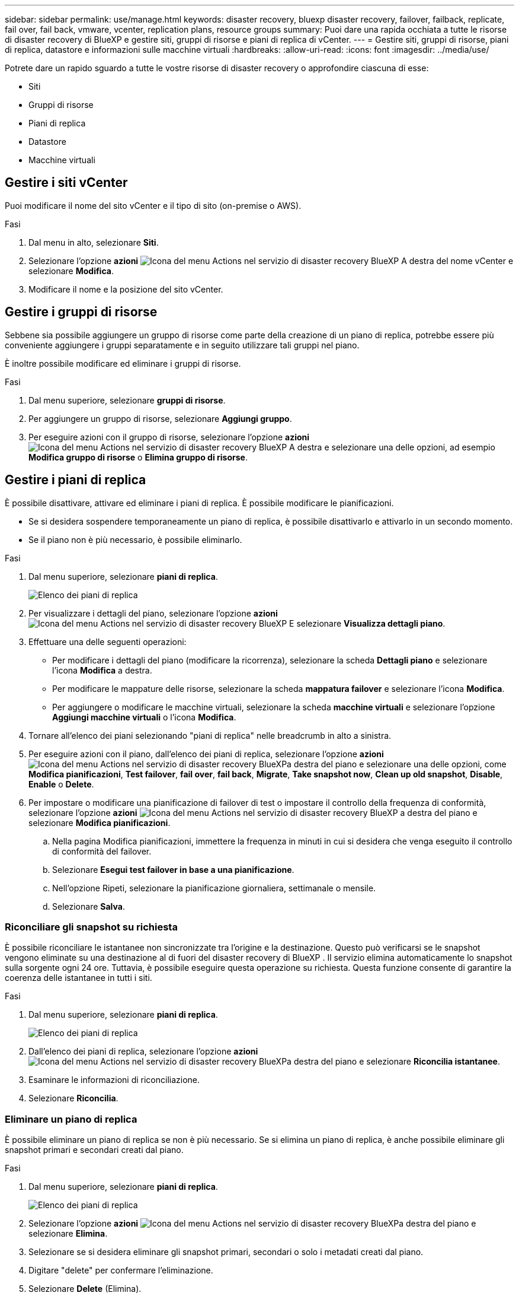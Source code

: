 ---
sidebar: sidebar 
permalink: use/manage.html 
keywords: disaster recovery, bluexp disaster recovery, failover, failback, replicate, fail over, fail back, vmware, vcenter, replication plans, resource groups 
summary: Puoi dare una rapida occhiata a tutte le risorse di disaster recovery di BlueXP e gestire siti, gruppi di risorse e piani di replica di vCenter. 
---
= Gestire siti, gruppi di risorse, piani di replica, datastore e informazioni sulle macchine virtuali
:hardbreaks:
:allow-uri-read: 
:icons: font
:imagesdir: ../media/use/


[role="lead"]
Potrete dare un rapido sguardo a tutte le vostre risorse di disaster recovery o approfondire ciascuna di esse:

* Siti
* Gruppi di risorse
* Piani di replica
* Datastore
* Macchine virtuali




== Gestire i siti vCenter

Puoi modificare il nome del sito vCenter e il tipo di sito (on-premise o AWS).

.Fasi
. Dal menu in alto, selezionare *Siti*.
. Selezionare l'opzione *azioni* image:../use/icon-vertical-dots.png["Icona del menu Actions nel servizio di disaster recovery BlueXP"]  A destra del nome vCenter e selezionare *Modifica*.
. Modificare il nome e la posizione del sito vCenter.




== Gestire i gruppi di risorse

Sebbene sia possibile aggiungere un gruppo di risorse come parte della creazione di un piano di replica, potrebbe essere più conveniente aggiungere i gruppi separatamente e in seguito utilizzare tali gruppi nel piano.

È inoltre possibile modificare ed eliminare i gruppi di risorse.

.Fasi
. Dal menu superiore, selezionare *gruppi di risorse*.
. Per aggiungere un gruppo di risorse, selezionare *Aggiungi gruppo*.
. Per eseguire azioni con il gruppo di risorse, selezionare l'opzione *azioni* image:../use/icon-horizontal-dots.png["Icona del menu Actions nel servizio di disaster recovery BlueXP"]  A destra e selezionare una delle opzioni, ad esempio *Modifica gruppo di risorse* o *Elimina gruppo di risorse*.




== Gestire i piani di replica

È possibile disattivare, attivare ed eliminare i piani di replica. È possibile modificare le pianificazioni.

* Se si desidera sospendere temporaneamente un piano di replica, è possibile disattivarlo e attivarlo in un secondo momento.
* Se il piano non è più necessario, è possibile eliminarlo.


.Fasi
. Dal menu superiore, selezionare *piani di replica*.
+
image:../use/dr-plan-list2.png["Elenco dei piani di replica"]

. Per visualizzare i dettagli del piano, selezionare l'opzione *azioni* image:../use/icon-horizontal-dots.png["Icona del menu Actions nel servizio di disaster recovery BlueXP"] E selezionare *Visualizza dettagli piano*.
. Effettuare una delle seguenti operazioni:
+
** Per modificare i dettagli del piano (modificare la ricorrenza), selezionare la scheda *Dettagli piano* e selezionare l'icona *Modifica* a destra.
** Per modificare le mappature delle risorse, selezionare la scheda *mappatura failover* e selezionare l'icona *Modifica*.
** Per aggiungere o modificare le macchine virtuali, selezionare la scheda *macchine virtuali* e selezionare l'opzione *Aggiungi macchine virtuali* o l'icona *Modifica*.


. Tornare all'elenco dei piani selezionando "piani di replica" nelle breadcrumb in alto a sinistra.
. Per eseguire azioni con il piano, dall'elenco dei piani di replica, selezionare l'opzione *azioni* image:../use/icon-horizontal-dots.png["Icona del menu Actions nel servizio di disaster recovery BlueXP"]a destra del piano e selezionare una delle opzioni, come *Modifica pianificazioni*, *Test failover*, *fail over*, *fail back*, *Migrate*, *Take snapshot now*, *Clean up old snapshot*, *Disable*, *Enable* o *Delete*.
. Per impostare o modificare una pianificazione di failover di test o impostare il controllo della frequenza di conformità, selezionare l'opzione *azioni* image:../use/icon-horizontal-dots.png["Icona del menu Actions nel servizio di disaster recovery BlueXP"] a destra del piano e selezionare *Modifica pianificazioni*.
+
.. Nella pagina Modifica pianificazioni, immettere la frequenza in minuti in cui si desidera che venga eseguito il controllo di conformità del failover.
.. Selezionare *Esegui test failover in base a una pianificazione*.
.. Nell'opzione Ripeti, selezionare la pianificazione giornaliera, settimanale o mensile.
.. Selezionare *Salva*.






=== Riconciliare gli snapshot su richiesta

È possibile riconciliare le istantanee non sincronizzate tra l'origine e la destinazione. Questo può verificarsi se le snapshot vengono eliminate su una destinazione al di fuori del disaster recovery di BlueXP . Il servizio elimina automaticamente lo snapshot sulla sorgente ogni 24 ore. Tuttavia, è possibile eseguire questa operazione su richiesta. Questa funzione consente di garantire la coerenza delle istantanee in tutti i siti.

.Fasi
. Dal menu superiore, selezionare *piani di replica*.
+
image:../use/dr-plan-list2.png["Elenco dei piani di replica"]

. Dall'elenco dei piani di replica, selezionare l'opzione *azioni* image:../use/icon-horizontal-dots.png["Icona del menu Actions nel servizio di disaster recovery BlueXP"]a destra del piano e selezionare *Riconcilia istantanee*.
. Esaminare le informazioni di riconciliazione.
. Selezionare *Riconcilia*.




=== Eliminare un piano di replica

È possibile eliminare un piano di replica se non è più necessario. Se si elimina un piano di replica, è anche possibile eliminare gli snapshot primari e secondari creati dal piano.

.Fasi
. Dal menu superiore, selezionare *piani di replica*.
+
image:../use/dr-plan-list2.png["Elenco dei piani di replica"]

. Selezionare l'opzione *azioni* image:../use/icon-horizontal-dots.png["Icona del menu Actions nel servizio di disaster recovery BlueXP"]a destra del piano e selezionare *Elimina*.
. Selezionare se si desidera eliminare gli snapshot primari, secondari o solo i metadati creati dal piano.
. Digitare "delete" per confermare l'eliminazione.
. Selezionare *Delete* (Elimina).




=== Modificare il numero di conservazione per le pianificazioni di failover

È possibile modificare il numero di datastore conservati.

. Dal menu superiore, selezionare *piani di replica*.
. Selezionare il piano di replica, fare clic sulla scheda *mappatura di failover* e fare clic sull'icona *Modifica* matita.
. Fare clic sulla freccia *Datastores* per espanderla.
+
image:../use/dr-plan-failover-edit.png["Modificare la pagina mappature di failover"]

. Modificare il valore del conteggio di conservazione nel piano di replica.
. Con il piano di replica selezionato, selezionare il menu azioni, selezionare *Pulisci snapshot precedenti" per rimuovere le istantanee precedenti sulla destinazione in modo che corrispondano al nuovo conteggio di conservazione.




== Visualizzare informazioni sui datastore

Puoi visualizzare informazioni sul numero di datastore presenti nell'origine e nella destinazione.

. Dal menu superiore, selezionare *Dashboard*.
. Selezionare il vCenter nella riga del sito.
. Selezionare *Datastores*.
. Visualizzare le informazioni dei datastore.




== Visualizzare le informazioni sulle macchine virtuali

È possibile visualizzare informazioni sul numero di macchine virtuali presenti sull'origine e sulla destinazione, oltre a CPU, memoria e capacità disponibile.

. Dal menu superiore, selezionare *Dashboard*.
. Selezionare il vCenter nella riga del sito.
. Selezionare *macchine virtuali*.
. Visualizzare le informazioni sulle macchine virtuali.


